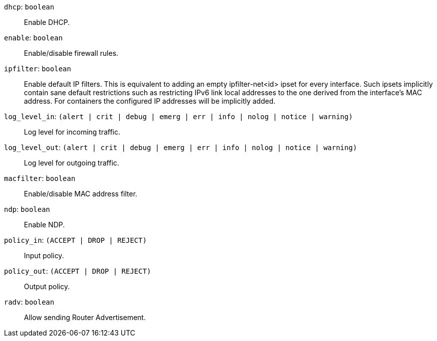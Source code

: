 `dhcp`: `boolean` ::

Enable DHCP.

`enable`: `boolean` ::

Enable/disable firewall rules.

`ipfilter`: `boolean` ::

Enable default IP filters. This is equivalent to adding an empty
ipfilter-net<id> ipset for every interface. Such ipsets implicitly contain
sane default restrictions such as restricting IPv6 link local addresses to
the one derived from the interface's MAC address. For containers the
configured IP addresses will be implicitly added.

`log_level_in`: `(alert | crit | debug | emerg | err | info | nolog | notice | warning)` ::

Log level for incoming traffic.

`log_level_out`: `(alert | crit | debug | emerg | err | info | nolog | notice | warning)` ::

Log level for outgoing traffic.

`macfilter`: `boolean` ::

Enable/disable MAC address filter.

`ndp`: `boolean` ::

Enable NDP.

`policy_in`: `(ACCEPT | DROP | REJECT)` ::

Input policy.

`policy_out`: `(ACCEPT | DROP | REJECT)` ::

Output policy.

`radv`: `boolean` ::

Allow sending Router Advertisement.


